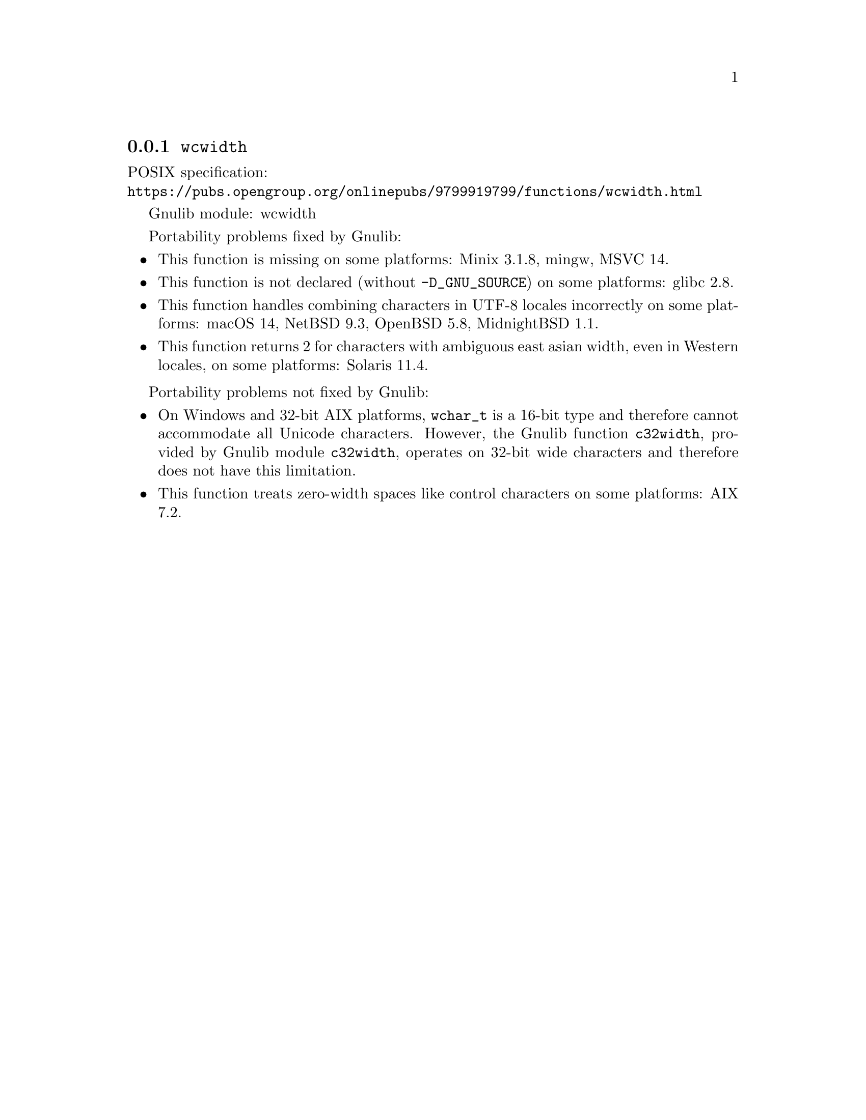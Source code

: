 @node wcwidth
@subsection @code{wcwidth}
@findex wcwidth

POSIX specification:@* @url{https://pubs.opengroup.org/onlinepubs/9799919799/functions/wcwidth.html}

Gnulib module: wcwidth

Portability problems fixed by Gnulib:
@itemize
@item
This function is missing on some platforms:
Minix 3.1.8, mingw, MSVC 14.
@item
This function is not declared (without @code{-D_GNU_SOURCE}) on some platforms:
glibc 2.8.
@item
This function handles combining characters in UTF-8 locales incorrectly on some
platforms:
macOS 14, NetBSD 9.3, OpenBSD 5.8, MidnightBSD 1.1.
@item
This function returns 2 for characters with ambiguous east asian width, even in
Western locales, on some platforms:
Solaris 11.4.
@end itemize

Portability problems not fixed by Gnulib:
@itemize
@item
On Windows and 32-bit AIX platforms, @code{wchar_t} is a 16-bit type and therefore cannot
accommodate all Unicode characters.
However, the Gnulib function @code{c32width}, provided by Gnulib module
@code{c32width}, operates on 32-bit wide characters and therefore does not
have this limitation.
@item
This function treats zero-width spaces like control characters on some
platforms:
AIX 7.2.
@end itemize
